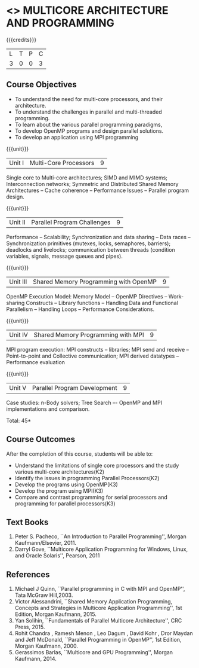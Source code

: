 * <<<PE305>>> MULTICORE ARCHITECTURE AND PROGRAMMING
:properties:
:author: Ms. K. Lekshmi and Dr. D. Venkatavara Prasad
:date: 
:end:

#+startup: showall

{{{credits}}}
| L | T | P | C |
| 3 | 0 | 0 | 3 |

** Course Objectives
- To understand the need for multi-core processors, and their architecture. 
- To understand the challenges in parallel and multi-threaded programming. 
- To learn about the various parallel programming paradigms, 
- To develop OpenMP programs and design parallel solutions. 
- To develop an application using MPI programming 

{{{unit}}}
|Unit I | Multi-Core Processors | 9 |
Single core to Multi-core architectures; SIMD and MIMD systems;
Interconnection networks; Symmetric and Distributed Shared Memory Architectures --
Cache coherence -- Performance Issues – Parallel program design.

{{{unit}}}
|Unit II | Parallel Program Challenges | 9 |
Performance -- Scalability; Synchronization and data sharing -- Data races --
Synchronization primitives (mutexes, locks, semaphores, barriers); deadlocks and livelocks;
communication between threads (condition variables, signals, message queues and pipes).

{{{unit}}}
|Unit III | Shared Memory Programming with OpenMP | 9 |
OpenMP Execution Model: Memory Model -- OpenMP Directives -- Work-sharing Constructs --
Library functions -- Handling Data and Functional Parallelism -- Handling Loops --
Performance Considerations.

{{{unit}}}
|Unit IV | Shared Memory Programming with MPI | 9 |
MPI program execution: MPI constructs -- libraries; MPI send and receive -- Point-to-point and Collective communication;
MPI derived datatypes -- Performance evaluation 

{{{unit}}}
|Unit V | Parallel Program Development | 9 |
Case studies: n-Body solvers; Tree Search –- OpenMP and MPI implementations and comparison.

\hfill *Total: 45*

** Course Outcomes
After the completion of this course, students will be able to: 
- Understand the limitations of single core processors and the study various multi-core architectures(K2) 
- Identify the issues in programming Parallel Processors(K2)
- Develop the programs using OpenMP(K3) 
- Develop the program using  MPI(K3)
- Compare and contrast programming for serial processors and programming for parallel processors(K3)
  
** Text Books
1.  Peter S. Pacheco, ``An Introduction to Parallel Programming'', Morgan Kaufmann/Elsevier, 2011. 
2.  Darryl Gove, ``Multicore Application Programming for Windows, Linux, and Oracle Solaris'', Pearson, 2011 

** References
1.	Michael J Quinn, ``Parallel programming in C with MPI and OpenMP'', Tata McGraw Hill,2003.
2.	Victor Alessandrini, ``Shared Memory Application Programming, Concepts and Strategies in Multicore Application Programming'', 
	1st Edition, Morgan Kaufmann, 2015. 
3.  	Yan Solihin, ``Fundamentals of Parallel Multicore Architecture'', CRC Press, 2015.
4.	Rohit Chandra , Ramesh Menon , Leo Dagum  , David Kohr , Dror Maydan and Jeff McDonald, ``Parallel Programming in  
	OpenMP'', 1st Edition, Morgan Kaufmann, 2000.
5.	Gerassimos Barlas, ``Multicore and GPU Programming'', Morgan Kaufmann, 2014.
